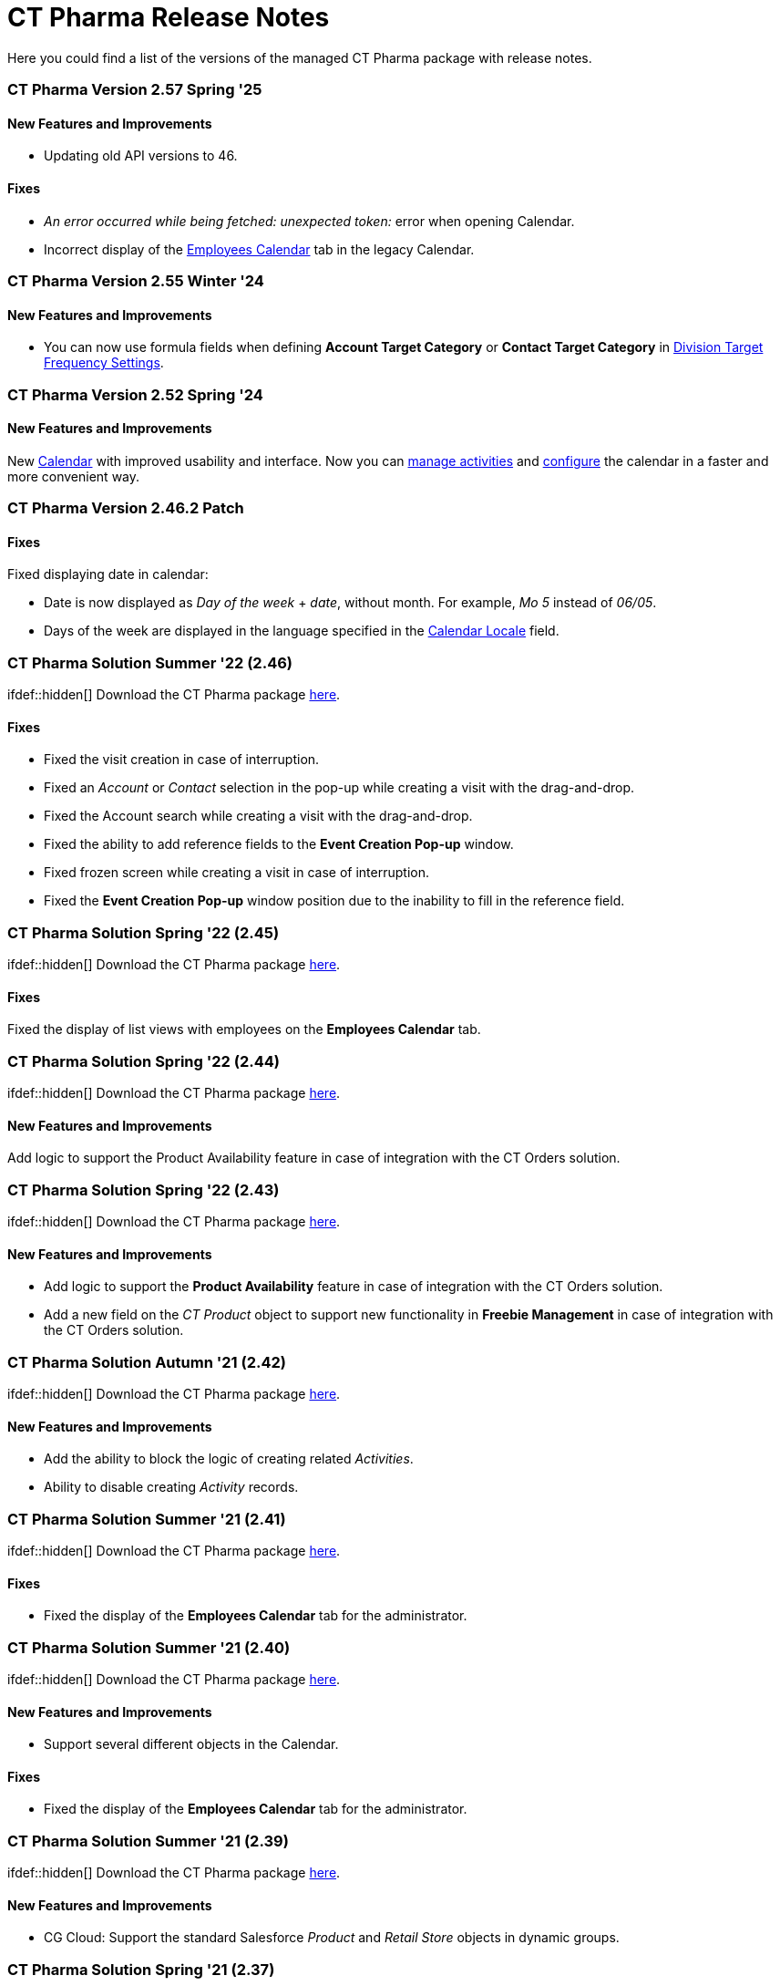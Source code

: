 = CT Pharma Release Notes

Here you could find a list of the versions of the managed CT Pharma
package with release notes.

:toc: :toclevels: 2

[[h2_1671420549]]
=== CT Pharma Version 2.57 Spring '25

[[h3__834098121]]
==== New Features and Improvements

* Updating old API versions to 46.

[[h3_307313719]]
==== Fixes

* _An error occurred while being fetched: unexpected token:_ error when
opening Calendar.
* Incorrect display of the
xref:manage-activities-on-the-employees-calendar-tab[Employees
Calendar] tab in the legacy Calendar.

[[h2_240713834]]
=== CT Pharma Version 2.55 Winter '24

[[h3_146315609]]
==== New Features and Improvements

* You can now use formula fields when defining *Account Target Category*
or *Contact Target
Category* in xref:setting-up-a-division-target-frequency[Division
Target Frequency Settings].

[[h2__308010787]]
=== CT Pharma Version 2.52 Spring '24

[[h3__2112656071]]
==== New Features and Improvements

New xref:calendar-management-new[Calendar] with improved usability
and interface. Now you can
xref:calendar-interface-and-activities[manage
activities] and xref:pharma-calendar-settings[configure] the
calendar in a faster and more convenient way.

[[h2_1160356590]]
=== CT Pharma Version 2.46.2 Patch

[[h3__1617722775]]
==== Fixes

Fixed displaying date in calendar:

* ​Date is now displayed as _Day of the week_ {plus} _date_, without
month. For example, _Mo 5_ instead of _06/05_.
* Days of the week are displayed in the language specified in the
xref:user-field-reference[Calendar Locale] field.

[[h2__779436412]]
=== CT Pharma Solution Summer '22 (2.46)

ifdef::hidden[] Download the CT Pharma package
https://login.salesforce.com/packaging/installPackage.apexp?p0=04t4W0000034Lhl[here].

[[h3__285208193]]
==== Fixes

* Fixed the visit creation in case of interruption.
* Fixed an _Account_ or _Contact_ selection in the pop-up while creating
a visit with the drag-and-drop.
* Fixed the Account search while creating a visit with the
drag-and-drop.
* Fixed the ability to add reference fields to the *Event Creation
Pop-up* window.
* Fixed frozen screen while creating a visit in case of interruption.
* Fixed the *Event Creation Pop-up* window position due to the inability
to fill in the reference field.

[[h2_297672811]]
=== CT Pharma Solution Spring '22 (2.45)

ifdef::hidden[] Download the CT Pharma package
https://login.salesforce.com/packaging/installPackage.apexp?p0=04t4W0000034Lg9[here].

[[h3__1784863877]]
==== Fixes

Fixed the display of list views with employees on the *Employees
Calendar* tab.

[[h2_297672817]]
=== CT Pharma Solution Spring '22 (2.44)

ifdef::hidden[] Download the CT Pharma package
https://login.salesforce.com/packaging/installPackage.apexp?p0=04t4W0000034Lfa[here].

[[h3_1642576463]]
==== New Features and Improvements

Add logic to support the Product Availability feature in case of
integration with the CT Orders solution.

[[h2_297672817]]
=== CT Pharma Solution Spring '22 (2.43)

ifdef::hidden[] Download the CT Pharma package
https://login.salesforce.com/packaging/installPackage.apexp?p0=04t4W0000034KwI[here].

[[h3_1642576463]]
==== New Features and Improvements

* Add logic to support the *Product Availability* feature in case of
integration with the CT Orders solution.
* Add a new field on the __CT Product __object to support new
functionality in *Freebie Management* in case of integration with the CT
Orders solution.

[[h2_1798279454]]
=== CT Pharma Solution Autumn '21 (2.42)

ifdef::hidden[] Download the CT Pharma package
https://login.salesforce.com/packaging/installPackage.apexp?p0=04t4W0000034KjS[here].

[[h3_1642576463]]
==== New Features and Improvements

* Add the ability to block the logic of creating related _Activities_.
* Ability to disable creating _Activity_ records.

[[h2__779402464]]
=== CT Pharma Solution Summer '21 (2.41)

ifdef::hidden[] Download the CT Pharma package
https://login.salesforce.com/packaging/installPackage.apexp?p0=04t4W0000034KdT[here].

[[h3__649865195]]
==== Fixes

* Fixed the display of the *Employees Calendar* tab for the
administrator.

[[h2__779402463]]
=== CT Pharma Solution Summer '21 (2.40)

ifdef::hidden[] Download the CT Pharma package
https://login.salesforce.com/?ec=302&startURL=%2Fpackaging%2FinstallPackage.apexp%3Fp0%3D04t4W00000308R3[here].

[[h3__64899989]]
==== New Features and Improvements

* Support several different objects in the Calendar.

[[h3_21945923]]
==== Fixes

* Fixed the display of the *Employees Calendar* tab for the
administrator.

[[h2__441324657]]
=== CT Pharma Solution Summer '21 (2.39)

ifdef::hidden[] Download the CT Pharma
package https://login.salesforce.com/packaging/installPackage.apexp?p0=04t4W00000308Qy[here].

[[h3__2081664352]]
==== New Features and Improvements

* CG Cloud: Support the standard Salesforce _Product_ and _Retail Store_
objects in dynamic groups.

[[h2_2125912729]]
=== CT Pharma Solution Spring '21 (2.37)

ifdef::hidden[] Download the CT Pharma
package https://login.salesforce.com/packaging/installPackage.apexp?p0=04t4W000002vyeh[here].

[[h3__101851711]]
==== Fixes

* Fixed the display of the list view for custom fields of the _Activity_
object.

[[h2_573558302]]
=== CT Pharma Solution Winter '21 (2.36)

ifdef::hidden[] Download the CT Pharma
package https://login.salesforce.com/packaging/installPackage.apexp?p0=04t4W000002vyVo[here].

[[h3_338582951]]
==== New Features and Improvements

* The ability to reassign the *Contact* field with the master-detail
relationship on the _Reference_ object:
** if a user has access to the corresponding custom permission;
** the reparentable master-detail attribute is selected on the *Contact*
field.

[[h3_2101881790]]
==== Fixes

* Fixed the query in the old version of the Calendar.

[[h2_1221055321]]
=== CT Pharma Solution Winter '21 (2.35)

Download the CT Pharma
package https://appexchange.salesforce.com/appxListingDetail?listingId=a0N3000000B4XqyEAF[from
the App Exchange].

[[h3__1910261704]]
==== Fixes

* Fixed CheckMarx notes for Security Review passing.

[[h2_1617448608]]
=== CT Pharma Solution Winter '21 (2.34)

ifdef::hidden[] Download the CT Pharma
package https://login.salesforce.com/packaging/installPackage.apexp?p0=04t4W000002vxkG[here].

[[h3__1504097203]]
==== Fixes

* Fixed the URL address of the linked *Activity* record while opening in
the current Joint Visit Report page.

[[h2_573558307]]
=== CT Pharma Solution Winter '21 (2.33)

ifdef::hidden[] Download the CT Pharma
package https://login.salesforce.com/packaging/installPackage.apexp?p0=04t4W000002vxDM[here].

[[h3_1329800525]]
==== New Features and Improvements

* For integration with
the _https://help.customertimes.com/articles/project-order-module/ct-orders-solution[CT
Orders]_ package:
** Add validation for the value in the *Units In
Package* field of _Pharma Product_ object according to
the *UnitsCountStep* field of _Promotion_, _Catalog_, and _Price Book
Line Item_ objects.

[[h3_2035158707]]
==== Fixes

* Code refactoring of the Activity Process trigger.
* Fixed search for the field with the *Lookup Relationship* type in
the _CT Pharma Activity_ Creation.
* Fixed issues with the record targeting.

[[h2__2006092865]]
=== CT Pharma Solution Autumn '20 (2.32)

ifdef::hidden[] Download the CT Pharma
package https://login.salesforce.com/packaging/installPackage.apexp?p0=04t4W000002vkPb[here].

[[h3_1619229522]]
==== Fixes

* Fixed issues with the _Mass Action_ functionality.
* Fixed incorrect field validation in the _Activity_ creation.
* Fixed the filling out of the field with the *Lookup Relationship* type
in the__ Activity__ creation.

[[h2__1602808338]]
=== CT Pharma Solution Autumn '20 (2.31)

ifdef::hidden[] Download the CT Pharma
package https://login.salesforce.com/packaging/installPackage.apexp?p0=04t4W000002vcFS[here].

[[h3__322948445]]
==== New Features and Improvements

* Internal Package Update:
** Copyrights to code are added.
** Update CI configuration.

[[h3__278342408]]
==== Fixes

* Fixed issues with the _Mass Action_ functionality.

[[h2_1126075017]]
=== CT Pharma Solution Autumn '20 (2.30)

ifdef::hidden[] Download the CT Pharma
package https://login.salesforce.com/packaging/installPackage.apexp?p0=04t4W000001gUmT[here].

[[h3__724315907]]
==== New Features and Improvements

* New Feature: _Pharma Groups_ are intended to store records in
alignment with SOQL filters applied to objects and their child objects.

[[h3_690578655]]
==== Fixes

* Fixed display of the open by a right-click Context menu with actions.
* Fixed label display in the calendar _Settings_ tab.
* Fixed issues with the _Mass Action_ functionality.

[[h2__1959038731]]
=== CT Pharma Solution Autumn '20 (2.29)

ifdef::hidden[] Download the CT Pharma
package https://login.salesforce.com/packaging/installPackage.apexp?p0=04t4W000001dbxo[here].

[[h3__928444768]]
==== Fixes

* Fixed the selection of available record types per profile on the
calendar _Settings_ tab.

[[h2_1796009731]]
=== CT Pharma Solution Summer '20 (2.28)

ifdef::hidden[] Download the CT Pharma
package https://login.salesforce.com/packaging/installPackage.apexp?p0=04t4W000000xA7v[here].

[[h3_939553841]]
==== Fixes

* The calendar _Table_ tab:
** Fixed display of the fields in the selected list view.
* Fixed the filling out of the required fields in the _CT
Pharma Activity Creation_ pop-up.

[[h2__1378612382]]
=== CT Pharma Solution Summer '20 (2.27)

ifdef::hidden[] Download the CT Pharma
package https://login.salesforce.com/packaging/installPackage.apexp?p0=04t4W000000xA7g[here].

[[h3_1688877169]]
==== Fixes

* The calendar _Hierarchy_ tab:
** Fixed the display of the fields with the *Date* or *Datetime* data
type.

[[h2_1350270973]]
=== CT Pharma Solution Summer '20 (2.26)

ifdef::hidden[] Download the CT Pharma package
https://login.salesforce.com/packaging/installPackage.apexp?p0=04t4W000000xA7b[here].

[[h3_1577151141]]
==== Fixes

* Fixed incorrect creation of duplicate records via the _Next Activity_
functionality.
* The calendar _Hierarchy_ tab:
** Fixed search within the _Account_ hierarchy.
** Fixed the display of the fields with the *Date* or *Datetime* data
type.
* Fixed issues with the record targeting.

[[h2_1371327460]]
=== CT Pharma Solution Summer '20

ifdef::hidden[] Download the CT Pharma
package https://appexchange.salesforce.com/appxListingDetail?listingId=a0N3000000B4XqyEAF[from
the App Exchange].

[[h3_1880520961]]
==== Fixes

* Fixed issues after Security Review: missing checks for fields and
object access are added.
* Fixed display of list views on the _Calendar_ tab.

[[h2_1618107204]]
=== CT Pharma Solution Spring '19

Download
the xref:../Storage/project-ct-pharma/CTPHARMDOC/attachments/58827070/58827071.pdf[CT
Pharma Spring '19 Release Notes].
